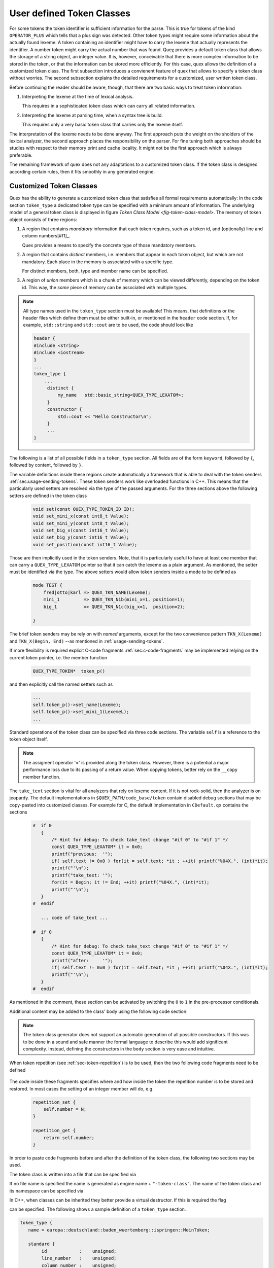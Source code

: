 .. _sec-user-defined-token-classes:

User defined Token Classes
==========================

For some tokens the token identifier is sufficient information for the parse.
This is true for tokens of the kind ``OPERATOR_PLUS`` which tells that a plus
sign was detected. Other token types might require some information about the
actually found lexeme. A token containing an identifier might have to carry the
lexeme that actually represents the identifier. A number token might carry the
actual number that was found.  Queχ provides a default token class that allows
the storage of a string object, an integer value. It is, however, conceivable
that there is more complex information to be stored in the token, or that the
information can be stored more efficiently. For this case, quex allows the
definition of a customized token class.  The first subsection introduces a
convienent feature of quex that allows to specify a token class without
worries.  The second subsection explains the detailed requirements for a
customized, user written token class. 

Before continuing the reader should be aware, though, that there are two basic
ways to treat token information:

#. Interpreting the lexeme at the time of lexical analysis. 

   This requires in a sophisticated token class which can carry all 
   related information.

#. Interpreting the lexeme at parsing time, when a syntax tree is build.

   This requires only a very basic token class that carries only the 
   lexeme itself. 

The interpretation of the lexeme needs to be done anyway.  The first
approach puts the weight on the sholders of the lexical analyzer, the second
approach places the responsibility on the parser. For fine tuning 
both approaches should be studies with respect to their memory print and cache
locality. It might not be the first approach which is always preferable.

The remaining framework of quex does not any adaptations to a customized token
class. If the token class is designed according certain rules, then it fits
smoothly in any generated engine.

.. _sec-customized-token-class:

Customized Token Classes
------------------------

Quex has the ability to generate a customized token class that satisfies 
all formal requirements automatically: In the code section ``token_type`` 
a dedicated token type can be specified with a minimum amount of 
information. The underlying model of a general token class is displayed
in figure `Token Class Model <fig-token-class-model>`. The memory of
token object consists of three regions:

#. A region that contains *mandatory* information that each token requires, 
   such as a token id, and (optionally) line and column numbers[#f1]_.

   Quex provides a means to specify the concrete type of those mandatory 
   members.

#. A region that contains *distinct* members, i.e. members that appear
   in each token object, but which are not mandatory. Each place in the
   memory is associated with a specific type.

   For distinct members, both, type and member name can be specified.

#. A region of *union* members which is a chunk of memory which can 
   be viewed differently, depending on the token id. This way, 
   the *same* piece of memory can be associated with multiple
   types.

.. note::

   All type names used in the ``token_type`` section must be available!  This
   means, that definitions or the header files which define them must be either
   built-in, or mentioned in the ``header`` code section.  If, for example,
   ``std::string`` and ``std::cout`` are to be used, the code should look like

   .. code-block:: cpp

      header {
      #include <string>
      #include <iostream>
      }
      ...
      token_type {
          ...
           distinct {
               my_name   std::basic_string<QUEX_TYPE_LEXATOM>;
           }
           constructor {
               std::cout << "Hello Constructor\n";
           }
           ...
      }

The following is a list of all possible fields in a ``token_type`` section. All
fields are of the form ``keyword``, followed by ``{``, followed by content,
followed by ``}``.

.. data:: standard

   .. code-block:: cpp

       standard {
           id            : unsigned;
           line_number   : unsigned;
           column_number : unsigned;
       }

   The standard members are implemented in the actual token class with a
   preceding underscore.  That means, ``id`` becomes ``_id``, ``line_number``
   becomes ``_line_number`` and ``column_number`` becomes ``_column_number``.
   Depending on the setting of the macros::

        QUEX_OPTION_COUNTER_COLUMN
        QUEX_OPTION_COUNTER_LINE

   the members ``_line_number`` and ``_column_number`` are are enabled or 
   disabled.

.. data:: distinct

   Inside this region token members are defined which occupy a each a distinct
   memory region. In other words, there is a memory region inside the token object
   which is always interpreted the same way independent of the token type. They
   are defined as follows:

   .. code-block:: cpp

       distinct {
           name        :  std::basic_string<QUEX_TYPE_LEXATOM>;
           number_list :  std::vector<int>;
       }

.. data:: union

   The union variables are the counter example. They defined memory 
   regions which may be interpreted in different ways. Each element
   of the union represents of way of understanding the memory chunk.
   The are defined as follows:

   .. code-block:: cpp

       union {
           { 
              mini_x : int8_t;
              mini_y : int8_t;
           }
           { 
              big_x  : int16_t;
              big_y  : int16_t;
           }
           position  : uint16_t;
       }

   In the example above, a the union chunk of memory of the token object may be
   interpreted as two byte variables ``mini_x`` and ``mini_y``, as two 16bit
   variables ``big_x`` and ``big_y`` or as a variable ``position`` of type
   ``uint16_t``. 

The variable definitions inside these regions create automatically a framework
that is able to deal with the token senders :ref:`sec:usage-sending-tokens`.
These token senders work like overloaded functions in C++. This means that the
particularly used setters are resolved via the type of the passed arguments. 
For the three sections above the following setters are defined in the token 
class

  .. code-block:: cpp

    void set(const QUEX_TYPE_TOKEN_ID ID);
    void set_mini_x(const int8_t Value);
    void set_mini_y(const int8_t Value);
    void set_big_x(const int16_t Value);
    void set_big_y(const int16_t Value);
    void set_position(const int16_t Value);

Those are then implicitly used in the token senders. Note, that it is
particularly useful to have at least one member that can carry a
``QUEX_TYPE_LEXATOM`` pointer so that it can catch the lexeme as a plain
argument. As mentioned, the setter must be identified via the type.
The above setters would allow token senders inside a mode to be defined as

  .. code-block:: cpp

    mode TEST { 
        fred|otto|karl => QUEX_TKN_NAME(Lexeme);
        mini_1         => QUEX_TKN_N1b(mini_x=1, position=1); 
        big_1          => QUEX_TKN_N1c(big_x=1,  position=2);

    }

The brief token senders may be rely on with *named* arguments, except for 
the two convenience pattern ``TKN_X(Lexeme)`` and ``TKN_X(Begin, End)``
--as mentioned in :ref:`usage-sending-tokens`. 

If more flexibility is required explicit C-code fragments 
:ref:`sec:c-code-fragments` may be implemented relying on the
current token pointer, i.e. the member function

    .. code-block:: cpp

        QUEX_TYPE_TOKEN*  token_p()

and then explicitly call the named setters such as 
 
     .. code-block:: cpp

        ...
        self.token_p()->set_name(Lexeme);
        self.token_p()->set_mini_1(LexemeL); 
        ...
         
Standard operations of the token class can be specified via three code
sections. The variable ``self`` is a reference to the token object itself.

.. note::

   The assigment operator '=' is provided along the token class. However,
   there is a potential a major performance loss due to its passing of a 
   return value. When copying tokens, better rely on the ``__copy`` 
   member function.


.. data:: constructor

   This code section determines the behavior at construction time. The token 
   class provides a default constructor and a copy constructor. In case of the
   copy constructor, the code segment is executed *after* the copy operation (see below).
   Example:

   .. code-block:: cpp

       constructor { 
           self.pointer_to_something = 0x0;   // default 
           std::cout << "Constructor\n"; 
       }

.. data:: destructor

   The destructor code segment is executed at the time of the destruction of the
   token object. Here, all resources owned by the token need to be released. Example:

   .. code-block:: cpp

       destructor { 
           if( self.pointer_to_something != 0x0 ) delete pointer_to_something;
           std::cout << "Destructor\n"; 
       }

.. data:: copy

   This code segment allows for the definition of customized copy operations. It is
   executed when the member function ``__copy`` is called or when the assigment 
   operator is used. 

   Implicit Argument: ``Other`` which is a reference to the token to be copied.

   .. code-block:: cpp

       copy { 
           std::cout << "Copy\n"; 
           // Copy core elements: id, line, and column number
           self._id = Other._id;
       #      ifdef     QUEX_OPTION_TOKEN_STAMPING_WITH_LINE_AND_COLUMN
       #      ifdef QUEX_OPTION_COUNTER_LINE
                  self._line_n = Other._line_n;
       #      endif
       #      ifdef  QUEX_OPTION_COUNTER_COLUMN
                  self._column_n = Other._column_n;
       #      endif
       #      endif

           // copy all members 
           self.name        = Other.name;
           self.number_list = Other.number_list;
           // plain content copy of the union content 
           self.content     = Other.content;
       }

   Alternative to copying each member one-by-one, it may be advantegous to rely
   on the optimized standard ``memcpy`` of the operating system.  The default
   copy operation does exactly that, but is not aware of related data
   structures. If there are non-trivial related data structures, they need to
   be dealt with 'by hand'. This is shown in the following example:

   .. code-block:: cpp

       copy { 
           // Explicit Deletion of non-trivial members 
           self.name.~std::basic_string<QUEX_TYPE_LEXATOM>();
           self.number_list.~std::vector<int>();

           // Copy the plain memory chunk of the token object. 
           __STD_QUEX_memcpy((void*)&self, (void*)&Other), sizeof(QUEX_TYPE_TOKEN));
           
           // Call placement new for non-trivial types: 
           new(&self.name)        std::basic_string<QUEX_TYPE_LEXATOM>(Other.name);
           new(&self.number_list) std::vector<int>(Other.number_list);
       }


.. describe:: take_text

   Optional, only a must if string accumulator is activated.

   Whenever the accumulator flushes accumulated text it accesses the current
   token and passes its content to the function ``take_text``. Inside the
   section the following variables can be accessed:
   
   .. describe:: self

      which is a reference to the token under concern.

   .. describe:: analyzer

      which gives access to the lexical analyzer so that decisions can be 
      made according to the current mode, line numbers etc.

   .. describe:: Begin, End

      wich are both pointers of ``QUEX_TYPE_LEXATOM``. ``Begin`` points
      to the first character in the text to be received by the token. ``End``
      points to the first character *after* the string to be received.

   .. describe:: LexemeNull

      This is a pointer to the empty lexeme. The ``take_that`` section 
      might consider not to allocate memory if the LexemeNull is specified,
      i.e. ``Begin == LexemeNull``. This happens, for example, in the C default
      token implementation.

   The ``take_text`` section receives the raw memory chunk and is free to do
   what it wants with it. However, it must return a boolean value[#f2]_.  
   
   .. describe:: ``true`` 
   
      If ``true`` is returned the token took over the ownership over the memory
      chunk and claims responsibility to delete it. This is the case if the
      token maintains a reference to the text and does not want it to be
      deleted.

      .. warning:: 
      
          It is highly dangerous to apply this strategy if ``take_text``
          is called from inside the lexical analyzer. To claim ownership
          would mean that the token owns a piece of memory from the
          analyzer's buffer. This is impossible!

          There is a way to check whether the memory chunk is from the 
          analyzer's buffer. A check like the following is sufficient

          .. code-block:: cpp

             if(    Begin >= analyzer.buffer._memory._front 
                 && End   <= analyzer.buffer._memory._back ) {
                 /* Never claim ownership on analyzer's buffer ...    */
                 /* Need one more space to store the terminating zero */
                 if( self.text != 0x0 ) {
                     QUEX_NAME(MemoryManager_Text_free(self.text);
                 }
                 self.text = QUEX_NAME(MemoryManager_Text_allocate)(sizeof(QUEX_TYPE_LEXATOM)*(End - Begin + 1));
             } else {
                 /* Maybe, claim ownership. */
             }

   .. describe:: ``false`` 
   
      If ``false`` is returned the caller shall remain responsible. This can be
      used if the token does not need the text, or has copied it in a 'private'
      copy. 
      
      
   If the token takes over the responsibility for the memory chunk it must be
   freed in a way that correponds the memory management of the string
   accumulator. The safe way to accomplish this is by adding something like 

   .. code-block:: cpp

      constructor {
           self.text = 0x0;
      }

      destructor {
           if( self.text ) {
                QUEX_NAME(MemoryManager_Text_free)((void*)self.text);
           }
      }

      take_text {
          self.text = Begin;
          return true;
      }

The ``take_text`` section is vital for all analyzers that rely on lexeme content.
If it is not rock-solid, then the analyzer is on jeopardy. The default
implementations in ``$QUEX_PATH/code_base/token`` contain disabled debug sections
that may be copy-pasted into customized classes. For example for C, the default
implementation in ``CDefault.qx`` contains the sections

  .. code-block:: cpp

        #  if 0
           {
               /* Hint for debug: To check take_text change "#if 0" to "#if 1" */
               const QUEX_TYPE_LEXATOM* it = 0x0;
               printf("previous:  '");
               if( self.text != 0x0 ) for(it = self.text; *it ; ++it) printf("%04X.", (int)*it);
               printf("'\n");
               printf("take_text: '");
               for(it = Begin; it != End; ++it) printf("%04X.", (int)*it);
               printf("'\n");
           }
        #  endif

           ... code of take_text ...

        #  if 0
           {
               /* Hint for debug: To check take_text change "#if 0" to "#if 1" */
               const QUEX_TYPE_LEXATOM* it = 0x0;
               printf("after:     '");
               if( self.text != 0x0 ) for(it = self.text; *it ; ++it) printf("%04X.", (int)*it);
               printf("'\n");
           }
        #  endif

As mentioned in the comment, these section can be activated by switching the 
``0`` to ``1`` in the pre-processor conditionals.

Additional content may be added to the class' body using the following
code section:

.. describe:: body

   This allows to add constructors, member functions, friend declarations,
   internal type definitions etc. being added the token class. The content of
   this section is pasted as-is into the class body. Example:

   .. code-block:: cpp

      body {
          typedef std::basic_string<QUEX_TYPE_LEXATOM> __string;

          void    register();
          void    de_register();
      private:
          friend  class MyParser;
      }

.. note:: The token class generator does not support an automatic generation
          of all possible constructors. If this was to be done in a sound and
          safe manner the formal language to describe this would add significant
          complexity. Instead, defining the constructors in the ``body`` section
          is very ease and intuitive.

When token repetition (see :ref:`sec-token-repetition`) is to be used, then 
the two following code fragments need to be defined 

   .. describe:: repetition_get

        The only implicit argument is ``self``. The return value shall be
        the stored repetition number.

   .. describe:: repetition_set

        Implicit arguments are ``self`` for the current token and ``N`` for
        the repetition number to be stored.

The code inside these fragments specifies where and how inside the token
the repetition number is to be stored and restored. In most cases the setting
of an integer member will do, e.g.

   .. code-block:: cpp

       repetition_set {
           self.number = N;
       }

       repetition_get {
           return self.number;
       }

In order to paste code fragments before and after the definition of the token class,
the following two sections may be used.

.. describe:: header

    In this section header files may be mentioned or ``typedef``s may be made
    which are required for the token class definition. For example, the definition of 
    token class members of type ``std::complex`` and ``std::string`` requires the following
    header section.

    .. code-block:: cpp

       header {
          #include <string>
          #include <complex>
       }

.. describe:: footer

    This section contains code to be pasted after the token class definition. This
    is useful for the definition of closely related functions which require the 
    complete type definition. The code fragment below shows the example of an
    output operator for the token type.

    .. code-block:: cpp

       footer {
            inline std::ostream&
            operator<<(std::ostream& ostr, const QUEX_TYPE_TOKEN_XXX& Tok)
            { ostr << std::string(Tok); return ostr; }
       }


The token class is written into a file that can be specified via

.. data:: file_name = name ';'


If no file name is specified the name is generated as engine name +
``"-token-class"``. The name of the token class and its namespace can be
specified via 

.. data:: name = [namespace ... ::] token class name ';'

   Where the term after the ``=`` sign can be either 
   
   * Solely, the name of the token class. In this case the class 
     is placed in namespace ``quex``. 
     
   * A list of identifiers separated by ``::``. Then all but the 
     last identifier is considered a name space name. The last identifier
     is considered to be the token class name. For example, 

     .. code-block:: cpp

       name = europa::deutschland::baden_wuertemberg::ispringen::MeinToken;

     causes the token class ``MeinToken`` to be created in the namespace ``ispringen``
     which is a subspace of ``baden_wuertemberg``, which is a subspace of ``deutschland``,
     which is a subspace of ``europa``.

In C++, when classes can be inherited they better provide a virtual destructor.
If this is required the flag

.. data:: inheritable ';'

can be specified. The following shows a sample definition of a ``token_type`` section.

.. code-block:: cpp

    token_type {
       name = europa::deutschland::baden_wuertemberg::ispringen::MeinToken;

       standard {
            id            :    unsigned;
            line_number   :    unsigned;
            column_number :    unsigned;
       }
       distinct {
           name        :  std::basic_string<QUEX_TYPE_LEXATOM>;
           number_list :  std::vector<int>;
       }
       union {
           { 
              mini_x       : int8_t;
              mini_y       : int8_t;
           }
           { 
              big_x        : int16_t;
              big_y        : int16_t;
           }
           who_is_that     : uint16_t;
       }
       inheritable;
       constructor { std::cout << "Constructor\n"; }
       destructor  { std::cout << "Destructor\n"; }
       body        { int __nonsense__; }
       copy        { 
           std::cout << "Copy\n"; 
           /* Copy core elements: id, line, and column number */
           _id         = Other._id;
    #      ifdef QUEX_OPTION_TOKEN_STAMPING_WITH_LINE_AND_COLUMN
    #      ifdef QUEX_OPTION_COUNTER_LINE
                  _line_n = Other._line_n;
    #      endif
    #      ifdef  QUEX_OPTION_COUNTER_COLUMN
                  _column_n = Other._column_n;
    #      endif
    #      endif
           /* copy all members */
           name        = Other.name;
           number_list = Other.number_list;
           /* plain content copy of the union content */
           content     = Other.content;
       }
    }

which results in a generated token class in C++:

.. code-block:: cpp

    class MeinToken {
    public:
        MeinToken();
        MeinToken(const MeinToken& That);
        void __copy(const MeinToken& That);
        /* operator=(..): USE WITH CAUTION--POSSIBLE MAJOR PERFORMANCE DECREASE! 
         *                BETTER USE __copy(That)                                */
        MeinToken operator=(const MeinToken& That) 
        { __copy(That); return *this; }
        virtual ~MeinToken();

        std::vector<int>                       number_list;
        std::basic_string<QUEX_TYPE_LEXATOM> name;

        union {
            struct {
                int16_t                                big_x;
                int16_t                                big_y;
            } data_1;
            struct {
                int8_t                                 mini_x;
                int8_t                                 mini_y;
            } data_0;
            uint16_t                               who_is_that;
        } content;

    public:
        std::basic_string<QUEX_TYPE_LEXATOM> get_name() const                                              
        { return name; }
        void                                   set_name(std::basic_string<QUEX_TYPE_LEXATOM>& Value)        
        { name = Value; }
        std::vector<int>                       get_number_list() const                                       
        { return number_list; }
        void                                   set_number_list(std::vector<int>& Value)                       
        { number_list = Value; }
        int8_t                                 get_mini_x() const                                            
        { return content.data_0.mini_x; }
        void                                   set_mini_x(int8_t& Value)                                      
        { content.data_0.mini_x = Value; }
        int8_t                                 get_mini_y() const                                            
        { return content.data_0.mini_y; }
        void                                   set_mini_y(int8_t& Value)                                      
        { content.data_0.mini_y = Value; }
        uint16_t                               get_who_is_that() const                                       
        { return content.who_is_that; }
        void                                   set_who_is_that(uint16_t& Value)                               
        { content.who_is_that = Value; }
        int16_t                                get_big_x() const                                             
        { return content.data_1.big_x; }
        void                                   set_big_x(int16_t& Value)                                      
        { content.data_1.big_x = Value; }
        int16_t                                get_big_y() const                                             
        { return content.data_1.big_y; }
        void                                   set_big_y(int16_t& Value)                                      
        { content.data_1.big_y = Value; }


        void set(const QUEX_TYPE_TOKEN_ID ID) 
        { _id = ID; }
        void set(const QUEX_TYPE_TOKEN_ID ID, const std::basic_string<QUEX_TYPE_LEXATOM>& Value0)
        { _id = ID; name = Value0; }
        void set(const QUEX_TYPE_TOKEN_ID ID, const std::vector<int>& Value0)
        { _id = ID; number_list = Value0; }
        void set(const QUEX_TYPE_TOKEN_ID ID, const std::basic_string<QUEX_TYPE_LEXATOM>& Value0, const std::vector<int>& Value1)
        { _id = ID; name = Value0; number_list = Value1; }
        void set(const QUEX_TYPE_TOKEN_ID ID, const int16_t& Value0, const int16_t& Value1)
        { _id = ID; content.data_1.big_x = Value0; content.data_1.big_y = Value1; }
        void set(const QUEX_TYPE_TOKEN_ID ID, const int8_t& Value0, const int8_t& Value1)
        { _id = ID; content.data_0.mini_x = Value0; content.data_0.mini_y = Value1; }
        void set(const QUEX_TYPE_TOKEN_ID ID, const uint16_t& Value0)
        { _id = ID; content.who_is_that = Value0; }


            QUEX_TYPE_TOKEN_ID    _id;
        public:
            QUEX_TYPE_TOKEN_ID    type_id() const      { return _id; }
            static const char*    map_id_to_name(QUEX_TYPE_TOKEN_ID);
            const std::string     type_id_name() const { return map_id_to_name(_id); }

    #   ifdef     QUEX_OPTION_TOKEN_STAMPING_WITH_LINE_AND_COLUMN
    #       ifdef QUEX_OPTION_COUNTER_LINE
        private:
            QUEX_TYPE_TOKEN_LINE_N  _line_n;
        public:
            QUEX_TYPE_TOKEN_LINE_N    line_number() const                                 { return _line_n; }
            void                      set_line_number(const QUEX_TYPE_TOKEN_LINE_N Value) { _line_n = Value; }
    #       endif
    #       ifdef  QUEX_OPTION_COUNTER_COLUMN
        private:
            QUEX_TYPE_TOKEN_COLUMN_N  _column_n;
        public:
            QUEX_TYPE_TOKEN_COLUMN_N  column_number() const                                   { return _column_n; }
            void                      set_column_number(const QUEX_TYPE_TOKEN_COLUMN_N Value) { _column_n = Value; }
    #       endif
    #   endif
        public:

       int __nonsense__; 
    };

.. _sec-customized-token-class-formal:

Special Variables in Token Class Definitions
--------------------------------------------

A set of special variables support the usage of converters from the buffer's
encoding to some output encoding, as they are

TODO: Mention 'INCLUDE_CONVERTER_DECLARATION' is necessary
for the inclusion of 'lexeme.i' see default token class 
definitions.

.. describe:: $INCLUDE_CONVERTER_DECLARATION

   Is replaced in the generated code by an include statement which includes
   the appropriate converters towards utf8, utf16, utf32 and the default 
   converters for 'char' and 'wchar_t'. See section 'conveter_helpers'.
   
.. describe:: $INCLUDE_CONVERTER_IMPLEMENTATION

   Is replaced in the code by an include statement that catches the file 
   with the implementation of the aforementioned converter functions.

.. describe:: $CONVERTER_STRING 

   Is replaced by the exact name of the function that converts a string 
   in the buffer's encoding into the default encoding for 'char' (e.g. UTF8).
   In C, this is the name of the function that converts memory chunks. In Cpp
   the same name is shared by the converter for memory chunks and the 
   std::string based converter.
   
.. describe:: $CONVERTER_WSTRING

   Is the pendant to ``$CONVERTER_STRING`` for 'wchar_t' strings.

.. describe:: $NAMESPACE_OPEN

   Expands to namespace openers according to the token's name space. If the
   token's name space is, for example ``X0::X1::X2``, then the above 
   variable expands to

   .. code-block:: cpp

      namespace X0 { namespace X1 { namespace X2 {

.. describe:: $NAMESPACE_CLOSE

   Expands to the string which is necessary to close the token's name space.
   With the example from ``$NAMESPACE_OPEN``, this variable expands to

   .. code-block:: cpp

      } } }

   The variables ``$NAMESPACE_OPEN`` and ``$NAMESPACE_CLOSE`` may be used
   within the ``HEADER`` and the ``FOOTER`` section to add more definitions to
   the token's namespace.

.. describe:: $TOKEN_CLASS

   Expands to the name of the token class. In C++, this does not include the
   token class' namespace specifier. In C, it might be necessary to introduce a
   forward declaration of the token class. This can be done with the same
   variable, as in the following code.

   .. code-block:: cpp

       header {
       struct $TOKEN_CLASS_tag;

       extern const char* 
       $TOKEN_CLASS_pretty_char_text(struct $TOKEN_CLASS_tag* me, 
                                     char*                    buffer, 
                                     size_t                   BufferSize); 
           ...
           struct $TOKEN_CLASS_tag;

           extern const char* 
           $TOKEN_CLASS_pretty_char_text(struct $TOKEN_CLASS_tag* me, 
                                         char*                    buffer, 
                                         size_t                   BufferSize); 
           ...
       }

   So that functions may be declared using a token pointer before the struct
   itself is defined, as shown in the example above. 

The default token specifications in CDefault.qx and CppDefault.qx demonstrate
the usage of those helper variables. Also, the produced token class is worth
being considered for some more deeper insight.

.. _sec-customized-token-class-formal:

Formal Requirements on Token Classes.
-------------------------------------

The previous section introduced a convienent feature to specify customized
token classes.  If this is for some reason not sufficient, a manually written
token class can be provided. 

.. note:: It is always a good idea to take a token class generated by quex
          as a basis for a manually written class. This is a safe path to
          avoid spurious errors.

The user's artwork is communicated to quex via the command line argument
``--token-class-file`` which names the file where the token class definition is
done. Additionally, the name and namespace of the token class must be specified
using the option ``--token-class``. For example::

  > quex ... --token-class MySpace::MySubSpace::MyToken

specifies that the name of the token class is ``MyToken`` which is located in
the namespace ``MySubSpace`` which is located in the global namespace
``MySpace``. This sets automatically the following macros in the configuration
file:

  .. describe:: QUEX_TYPE_TOKEN

     The name of the token class defined in this file together with its
     namespace.
  
     .. code-block:: cpp

        #define QUEX_TYPE_TOKEN   my_space::lexer::MyToken

  .. describe:: QUEX_TYPE0_TOKEN

     The token class without the namespace prefix, e.g.

     .. code-block:: cpp

        #define QUEX_TYPE0_TOKEN   MyToken
   

A hand written token class must comply to the following constraints:

    * The following macro needs to be defined outside the class:
       
      .. describe:: QUEX_TYPE_TOKEN_ID

         Defines the C-type to be used to store token-ids. It should at least
         be large enough to carry the largest token id number.

       
      It is essential to use macro functionality rather than a typedef, since
      later general definition files need to verify its definition. A good way
      to do the definition is shown below:
 
      .. code-block:: cpp

         #ifndef    QUEX_TYPE_TOKEN_ID 
         #   define QUEX_TYPE_TOKEN_ID              uint32_t
         #endif

      Note, that the header file might be tolerant with respect to external definitions
      of the token id type. However, since it defines the token class, it must assume
      that it has not been defined yet.

    * A member function that maps token-ids to token-names inside the token's namespace
    
      .. cfunction:: const char* QUEX_NAME_TOKEN(map_id_to_name)(QUEX_TYPE_TOKEN_ID Id)
   
      that maps any token-id to a human readable string. Note, that Quex does
      generate this function automatically, as long as it is not told not to do
      so by specifying command line option ``--user-token-id-file``. The macro
      ``QUEX_NAME_TOKEN`` adapts the mapping function to the appropriate
      naming. Relying on the above function signature allows to define the
      appropriate function.

    * Member functions that set token content, e.g. 
    
      .. cfunction:: void set(token::id_type TokenID, const char*)
      .. cfunction:: void set(token::id_type TokenID, int, int)
      .. cfunction:: void set(token::id_type TokenID, double)
      .. cfunction:: void set(token::id_type TokenID, double, my_type&)
   
     As soon as the user defines those functions, the interface for sending 
     those tokens from the lexer is also in place. The magic of templates lets 
     the generated lexer class provide an interface for sending of tokens that 
     is equivalent to the following function definitions: 
         
     .. cfunction:: void send(token::id_type TokenID, const char*)
     .. cfunction:: void send(token::id_type TokenID, int, int)
     .. cfunction:: void send(token::id_type TokenID, double)
     .. cfunction:: void send(token::id_type TokenID, int, my_type&)
   
     Thus, inside the pattern action pairs one can send tokens, for example 
     using the self reference the following way:

     .. code-block:: cpp 

          // map lexeme to my_type-object 
          my_type tmp(split(Lexeme, ":"), LexemeL); 
          self_send2(TKN_SOMETHING, LexemeL, tmp); 
          return; 

    * It must provide a member ``_id`` token's identifier 
      
      .. cfunction:: QUEX_TYPE_TOKEN_ID   _id

    * The following function must be defined. Even an empty definition will do.
    
      .. cfunction:: void QUEX_NAME_TOKEN(copy)(Token* me, const Token* Other) 

      .. cfunction:: void QUEX_NAME_TOKEN(construct)(Token* __this)

      .. cfunction:: void QUEX_NAME_TOKEN(destruct)(Token* __this)

    inline void
    QUEX_NAME_TOKEN(destruct)($$TOKEN_CLASS$$* __this)

      
      in the token's namespace which copies the content of token ``Other`` to the
      content of token ``me``.

    * If a text accumulator is to be used is defined, then there must be a function 
    
      .. cfunction:: bool QUEX_NAME_TOKEN(take_text)(QUEX_TYPE_TOKEN*     me, 
                                                     QUEX_TYPE_ANALYZER*  analyzer, 
                                                     const QUEX_TYPE_LEXATOM* Begin, 
                                                     const QUEX_TYPE_LEXATOM* End)
      

      The meaning and requirements of this functions are the same as for the ``take_text``
      section above.

    * There must be member and member ``_line_n`` and ``_column_n`` for line and column 
      numbers which are dependent on compilation macros. The user must
      provide the functionality of the example code segment below.

      .. code-block:: cpp

         #   ifdef     QUEX_OPTION_TOKEN_STAMPING_WITH_LINE_AND_COLUMN
         #       ifdef QUEX_OPTION_COUNTER_LINE
                public:
                    size_t  _line_n;
                    size_t  line_number() const                 { return _line_n; }
                    void    set_line_number(const size_t Value) { _line_n = Value; }
         #       endif
         #       ifdef  QUEX_OPTION_COUNTER_COLUMN
                public:
                    size_t  _column_n;
                    size_t  column_number() const                 { return _column_n; }
                    void    set_column_number(const size_t Value) { _column_n = Value; }
         #       endif
         #   endif

      The conditional compilation must also be implemented for the ``__copy``
      operation which copies those values.

As long as these conventions are respected the user created token class will
interoperate with the framework smoothly. The inner structure of the token
class can be freely implemented according to the programmer's optimization
concepts. 

In case that the token class is specific in any way, it is a good idea to
document this to the user. If the token class, for example, requires a special
``QUEX_TYPE_LEXATOM``, i.e. buffer element type, then a certain value
for ``--buffer-element-type`` must be specified to quex. A good place to
do this is the header of the token class file. Even better, if this
description is surrounded by the marker ``<<<QUEX-OPTIONS>>>`` then 
quex can actually read it! The user will not have to bother to specify
it himself. For example, a comment section as::

   .. code-block:: cpp

       /* My File: This file does ...
        *    ...
        *    <<<QUEX-OPTIONS>>>
        *      --token-class-file      Common-token
        *      --token-class           Common::Token
        *      --token-id-type         uint32_t
        *      --buffer-element-type   uint8_t
        *      --lexeme-null-object    ::Common::LexemeNullObject
        *      --foreign-token-id-file Common-token_ids
        *    <<<QUEX-OPTIONS>>>
        *    ...
        */

Lets quex consider the command line arguments as specified. It does not get
confused by the leading ``*`` at the beginning of the line.

.. _sec-shared-token-class:

Shared Token Classes
--------------------

With the command line option ``--token-class-only`` generates solely a token
class. The token class, though, is designed to be shared between multiple
lexical analyzers (see also :ref:`sec-multiple-lexical-analyzers`). A typical command line using this feature looks like
this:

.. code-block:: bash

    quex --icu -b 4 \
         -i                 token_ids.qx     \
         -o                 A::B::C          \
         --token-id-prefix  TKN_             \
         --token-class      A::B::C::Token   \
         --token-class-only 
         
The first three arguments ``--icu -b 4`` give some specifications of the lexer
for which the token is to be used.  Here it is a converting lexer based on ICU
using a 4 byte wide buffer element type.  The token class provides a pretty
printer for token ids, so the token ids need to be defined.  Quex it let to
know about them through the input file ``token_ids.qx``.  All lexers using this
class must use the same token-id-prefix, given here as ``TKN_``.  The output
files shall be named "A_B_C-token" and "A_B_C-token.cpp" which is determined by
``-o A::B::C`` The token class named ``Token`` is located in the name space
``A::B::C`` which is reflected by ``--token-class A::B::C::Token``.  Finally,
quex is told to produce nothing but the token class by means of the command
line argument ``--token-class--only``.

To understand the necessity of this feature one has to know,
that there are interdependencies between the lexical analyzer and the token
class, as they are:

  .. describe:: take_text(...)

     When the token send functions are used, the ``take_text(...)`` function
     must accept arguments of type ``QUEX_TYPE_LEXATOM``. This type is specific
     to an analyzer.

  .. describe:: LexemeNull

     The ``LexemeNull`` has a signalling effect in the generated token class, 
     and it carries a character from the type of the analyzer's buffer.

  .. describe:: ``pretty_char_text(...)`` and ``pretty_wchar_text(...)``

     The generated pretty printers depend on converter functions which are
     generated by the C/C++ Preprocessor during compile time.

The ``QUEX_TYPE_LEXATOM`` macro is redefined depending when multiple
analyzers are used. Thus, when generating the isolated token class the buffer
element type is used as can be specified by command line option
``--buffer-element-type``. 

The ``LexemeNull`` is placed in the token's name space and also *implemented*
there. Analyzers using the shared token class shall specify command line option
``--lexeme-null-object`` and specify the name of it. 

When quex terminates the token class generation for ``--token-class-only``,
then the generated header will contain a section that actually defines all
necessary options for the user of this class in a ``<<<QUEX-OPTIONS>>>```
section in a comment at the beginning of the file. So, there is almost no extra effort
involved in configuring quex for this particular implementation. What
remains is that the name of the token class file needs to be passed to quex
similar to the following:

  .. code-block:: bash

      > quex ... --token-class-file MyLexer-token.h ...

in the case of a generated token class in plain C.

.. note::

   The generated token class for C may rely on ``malloc`` and ``free`` in the
   generated source file. Memory management in this case is is very critical 
   to performance. The user may consider replacing these calls at will with 
   whatever is better suited (e.g. something that uses a pre-allocated memory 
   pool).

.. warning::

   When a token class is generated that is designed for multiple lexical
   analyzers, then it is advisable not to make use of the ``analyzer``
   reference in the ``take_text()`` function. The default token implementations
   do not do so, either.

.. rubric:: Footnotes

.. [#f1] Section :ref:`sec-token-stamping` discusses when line and column numbers 
   are required inside the token object.

.. [#f2] In C the boolean values ``true`` and ``false`` are available as macro
   definitions in ``stdbool.h``.
